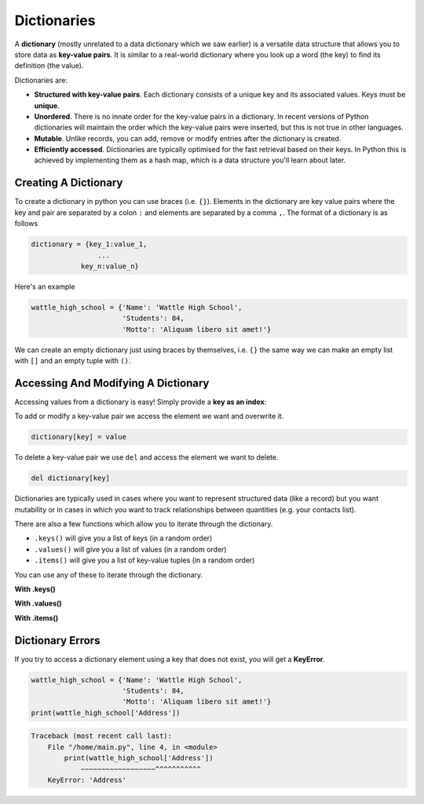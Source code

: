 Dictionaries
============

A **dictionary** (mostly unrelated to a data dictionary which we saw earlier) is a versatile data structure that allows you to store data as **key-value pairs**. It is similar to a real-world dictionary where you look up a word (the key) to find its definition (the value).

Dictionaries are:

* **Structured with key-value pairs**. Each dictionary consists of a unique key and its associated values. Keys must be **unique**.

* **Unordered**. There is no innate order for the key-value pairs in a dictionary. In recent versions of Python dictionaries will maintain the order which the key-value pairs were inserted, but this is not true in other languages.

* **Mutable**. Unlike records, you can add, remove or modify entries after the dictionary is created.

* **Efficiently accessed**. Dictionaries are typically optimised for the fast retrieval based on their keys. In Python this is achieved by implementing them as a hash map, which is a data structure you'll learn about later.

Creating A Dictionary
---------------------

To create a dictionary in python you can use braces (i.e. ``{}``). Elements in the dictionary are key value pairs where the key and pair are separated by a colon ``:`` and elements are separated by a comma ``,``. The format of a dictionary is as follows

.. code-block:: text

    dictionary = {key_1:value_1,
                    ...
                key_n:value_n}

Here's an example

.. code-block:: python

    wattle_high_school = {'Name': 'Wattle High School', 
                          'Students': 84, 
                          'Motto': 'Aliquam libero sit amet!'}

We can create an empty dictionary just using braces by themselves, i.e. ``{}`` the same way we can make an empty list with ``[]`` and an empty tuple with ``()``.

Accessing And Modifying A Dictionary
------------------------------------

Accessing values from a dictionary is easy! Simply provide a **key as an index**:

.. exec_code::
    :language: python

    wattle_high_school = {'Name': 'Wattle High School', 
                          'Students': 84, 
                          'Motto': 'Aliquam libero sit amet!'}

    print(wattle_high_school['Students'])

To add or modify a key-value pair we access the element we want and overwrite it.

.. code-block:: text

    dictionary[key] = value

.. exec_code::
    :language: python

    wattle_high_school = {'Name': 'Wattle High School', 
                          'Students': 84, 
                          'Motto': 'Aliquam libero sit amet!'}

    # Add a key-value pair
    wattle_high_school['Colours'] = 'Green and yellow'
    print(wattle_high_school['Colours'])

    # Modify a key-value pair
    wattle_high_school['Students'] = 88
    print(wattle_high_school['Students'])

To delete a key-value pair we use ``del`` and access the element we want to delete.

.. code-block:: text

    del dictionary[key]

.. exec_code::
    :language: python

    wattle_high_school = {'Name': 'Wattle High School', 
                          'Students': 84, 
                          'Motto': 'Aliquam libero sit amet!'}

    # Remove a key-value pair
    del wattle_high_school['Motto']

    print(wattle_high_school)

Dictionaries are typically used in cases where you want to represent structured data (like a record) but you want mutability or in cases in which you want to track relationships between quantities (e.g. your contacts list).

There are also a few functions which allow you to iterate through the dictionary.

* ``.keys()`` will give you a list of keys (in a random order)

* ``.values()`` will give you a list of values (in a random order)

* ``.items()`` will give you a list of key-value tuples (in a random order)

.. exec_code::
    :language: python

    wattle_high_school = {'Name': 'Wattle High School', 
                          'Students': 84, 
                          'Motto': 'Aliquam libero sit amet!'}
    print(wattle_high_school.keys())
    print(wattle_high_school.values())
    print(wattle_high_school.items())

You can use any of these to iterate through the dictionary.

**With .keys()**

.. exec_code::
    :language: python

    wattle_high_school = {'Name': 'Wattle High School', 
                          'Students': 84, 
                          'Motto': 'Aliquam libero sit amet!'}
    for key in wattle_high_school.keys(): # for key in wattle_high_school also works
        print(key)

**With .values()**

.. exec_code::
    :language: python

    wattle_high_school = {'Name': 'Wattle High School', 
                          'Students': 84, 
                          'Motto': 'Aliquam libero sit amet!'}
    for value in wattle_high_school.values():
        print(value)

**With .items()**

.. exec_code::
    :language: python

    wattle_high_school = {'Name': 'Wattle High School', 
                         'Students': 84, 
                         'Motto': 'Aliquam libero sit amet!'}
    for key, value in wattle_high_school.items():
        print('{}: {}'.format(key, value))

Dictionary Errors
-----------------

If you try to access a dictionary element using a key that does not exist, you will get a **KeyError**.

.. code-block:: python

    wattle_high_school = {'Name': 'Wattle High School', 
                          'Students': 84, 
                          'Motto': 'Aliquam libero sit amet!'}
    print(wattle_high_school['Address'])

.. code-block:: text

    Traceback (most recent call last):
        File "/home/main.py", line 4, in <module>
            print(wattle_high_school['Address'])
                ~~~~~~~~~~~~~~~~~~^^^^^^^^^^^
        KeyError: 'Address'

.. dropdown:: Question 1
    :open:
    :color: info
    :icon: question

    What would be the output of the following program?

    .. code-block:: python

        schedule = {'start': '9:00am',
            'morning tea': '10:15am',
            'lunch': '12:50pm',
            'end': '3:25pm'}
        print(schedule['lunch'])

    A.

     .. code-block:: python

        	
        {'start': '9:00am', 'morning tea': '10:15am', 'lunch': '12:50pm', 'end': '3:25pm'}

    B.

     .. code-block:: python

        {'lunch': '12:50pm'}

    C.

     .. code-block:: python

        12:50pm

    .. dropdown:: Solution
        :class-title: sd-font-weight-bold
        :color: dark

        **C.**

.. dropdown:: Question 2
    :open:
    :color: info
    :icon: question

    What is the state of the dictionary after the following code:

    .. code-block:: python

        fruits = {}

        fruits['Avocado'] = 'Tasty'
        fruits['Strawberry'] = 'Extra tasty'
        fruits['Kiwifruit'] = 'Green'

        fruits['Strawberry'] = 'Sometimes mouldy, makes you sick'

    A.

     .. code-block:: python

        	
        {'Avocado': 'Tasty', 'Strawberry': 'Sometimes mouldy, makes you sick', 'Kiwifruit': 'Green'}

    B.

     .. code-block:: python

        {'Avocado': 'Tasty', 'Strawberry': 'Extra tasty', 'Kiwifruit': 'Green'}

    C.

     .. code-block:: python
 	
        {'Avocado': 'Tasty', 'Strawberry': 'Extra tasty', 'Kiwifruit': 'Tasty'}

    D.

     .. code-block:: python

        {'Avocado': 'Green', 'Strawberry': 'Red', 'Kiwifruit': 'Green'}

    .. dropdown:: :material-regular:`lock;1.5em` Solution
        :class-title: sd-font-weight-bold
        :color: dark

        *Solution is locked*

.. dropdown:: Question 3
    :open:
    :color: info
    :icon: question

    Consider the following code:

    .. code-block:: python

        dictionary = {1: 'Not prime', 2: 'Prime', 3: 'Prime', 4: 'Not prime', 5: 'Prime'}
        print(dictionary[3])

    What will be the output?

    A. Prime

    B. Not prime

    .. dropdown:: :material-regular:`lock;1.5em` Solution
        :class-title: sd-font-weight-bold
        :color: dark

        *Solution is locked*

.. dropdown:: Question 4
    :open:
    :color: info
    :icon: question

    What is the state of the dictionary after the following code:

    .. code-block:: python

        dictionary = {1: 'Not prime', 2: 'Prime', 3: 'Prime', 4: 'Not prime', 5: 'Prime'}
        del dictionary[4]

    A.

     .. code-block:: python
   	
        {2: 'Prime', 3: 'Prime', 4: 'Not prime', 5: 'Prime'}

    B.

     .. code-block:: python

        {1: 'Not prime', 3: 'Prime', 4: 'Not prime', 5: 'Prime'}

    C.

     .. code-block:: python
 	
        {1: 'Not prime', 2: 'Prime', 4: 'Not prime', 5: 'Prime'}
    D.

     .. code-block:: python

        {1: 'Not prime', 2: 'Prime', 3: 'Prime', 5: 'Prime'}

    E.

     .. code-block:: python

        {1: 'Not prime', 2: 'Prime', 3: 'Prime', 4: 'Not prime'}

    .. dropdown:: :material-regular:`lock;1.5em` Solution
        :class-title: sd-font-weight-bold
        :color: dark

        *Solution is locked*

.. dropdown:: Code challenge: Price Check
    :color: warning
    :icon: star

    Write some code to check the price of products in the supermarket.

    The prices of each item have been stored in a dictionary called ``products``.

    Your script must:

    1. Ask for the name of a product

    2. Return the price

    **Example 1**

    .. code-block:: text

        Enter an item name: Milk
        The cost of Milk is $1.99.


    **Example 2**

    .. code-block:: text
        
        Enter an item name: Oranges
        The cost of Oranges is $2.48.

    .. dropdown:: :material-regular:`lock;1.5em` Solution
      :class-title: sd-font-weight-bold
      :color: dark

      *Solution is locked*

.. dropdown:: Code challenge: Grades
    :color: warning
    :icon: star

    Your teacher has asked you to write some code to make her marking easier.

    She wants a python script that collects student grades. The script must:

    1. Ask for a student ID

    2. If no student ID is provided, terminate, continuing to step 5.

    3. Ask for the associated grade

    4. Store the student name and grade as a key-value pair in a dictionary called ``data``

    5. Print out the number of grades entered

    6. Print out the final dictionary

    Student IDs are strings and grades are integers.

    **Example 1**

    .. code-block:: text

        Student ID: 1234
        Grade: 75
        Student ID: 8976
        Grade: 82
        Student ID:
        2 grades entered
        {'1234': '75', '8976': '82'}


    **Example 2**

    .. code-block:: text
        
        Student ID: 3584
        Grade: 65
        Student ID: 4585
        Grade: 84
        Student ID: 1365
        Grade: 74
        Student ID: 3696
        Grade: 91
        Student ID: 
        4 grades entered
        {'3584': '65', '4585': '84', '1365': '74', '3696': '91'}

    .. hint:: You can use ``len`` to check the number of items in a dictionary. 

        .. exec_code::
            :language: python   

            fruits = {'Avocado': 'Tasty',
                      'Strawberry': 'Extra tasty'}
            print(len(fruits))

    .. dropdown:: :material-regular:`lock;1.5em` Solution
      :class-title: sd-font-weight-bold
      :color: dark

      *Solution is locked*


.. dropdown:: Code challenge: Update Grades
    :color: warning
    :icon: star

    You have been provided with a dictionary of students and grades. 

    A remarking of the exams was done, so some of the marks require updating. 

    Write some Python code that:

    1. Asks for a student ID.

    2. If no student ID is provided then terminate and proceed to step 6. Otherwise:

    3. Checks to see if the student ID exists in the dictionary. If the student does not exist in the dictionary, prints *Student does not exist. Terminating* and you should stop reading user input and proceed to step 6.

    4. Asks for the associated grade.

    5. Finds the corresponding key-value pair, and updates the grade of the student.

    6. Print out the updated data dictionary.

    Student IDs are strings and grades are integers.

    **Example 1**

    .. code-block:: text

        Student ID: 1234
        Grade: 89
        Student ID: 8976
        Grade: 80
        Student ID: 
        {'1234': 89, '8976': 80, '4366': 62, '9832': 81, '8758': 90}


    **Example 2**

    .. code-block:: text
        
        Student ID: 4366
        Grade: 65
        Student ID: 5847
        Student does not exist. Terminating
        {'1234': 75, '8976': 89, '4366': 65, '9832': 81, '8758': 90}

    .. hint:: To check if an item is in a list of values, you can use the ``in`` and ``not in`` keywords. For example:

        .. exec_code::
            :language: python   

            nums = [6, 0, 3, -2, 2]

            print(6 in nums)
            print(10 not in nums)

    .. dropdown:: :material-regular:`lock;1.5em` Solution
      :class-title: sd-font-weight-bold
      :color: dark

      *Solution is locked*

.. dropdown:: Code challenge: Dicrionaries Combined
    :color: warning
    :icon: star

    You have been provided with two existing dictionaries. 

    Write a Python program to combine these two dictionaries so that the value in each key-value pair is a list containing the values from both dictionaries. The value from dict1 should be first in the list. 

    Print out the combined dictionary.

    .. info:: You can assume each dictionary has the same keys.

    .. code-block:: python

        dict1 = {'Roger' : 8,
                 'Rafael' : 3,
                 'Andy' : 3,
                 'Novak' : 8}

        dict2 = {'Roger' : -2,
                 'Rafael' : 13,
                 'Andy' : 0,
                 'Novak' : 3}

    .. dropdown:: :material-regular:`lock;1.5em` Solution
      :class-title: sd-font-weight-bold
      :color: dark

      *Solution is locked*